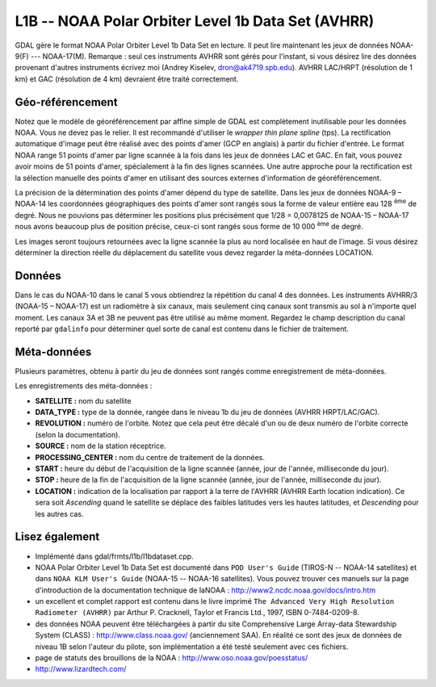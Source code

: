 .. _`gdal.gdal.formats.l1b`:

L1B -- NOAA Polar Orbiter Level 1b Data Set (AVHRR)
===================================================

GDAL gère le format  NOAA Polar Orbiter Level 1b Data Set en lecture. Il peut 
lire maintenant les jeux de données NOAA-9(F) --- NOAA-17(M). Remarque : seul 
ces instruments AVHRR sont gérés pour l'instant, si vous désirez lire des 
données provenant d'autres instruments écrivez moi (Andrey Kiselev, 
dron@ak4719.spb.edu).  AVHRR LAC/HRPT (résolution de 1 km) et GAC (résolution 
de 4 km)  devraient être traité correctement.

Géo-référencement
------------------

Notez que le modèle de géoréférencement par affine simple de GDAL est 
complètement inutilisable pour les données NOAA. Vous ne devez pas le relier. 
Il est recommandé d'utiliser le *wrapper thin plane spline* (tps). La 
rectification automatique d'image peut être réalisé avec des points d'amer (GCP 
en anglais) à partir du fichier d'entrée. Le format NOAA range 51 points d'amer 
par ligne scannée à la fois dans les jeux de données LAC et GAC. En fait, vous 
pouvez avoir moins de 51 points d'amer, spécialement à la fin des lignes 
scannées. Une autre approche pour la rectification est la sélection manuelle 
des points d'amer en utilisant des sources externes d'information de 
géoréférencement.

La précision de la détermination des points d'amer dépend du type de satellite. 
Dans les jeux de données NOAA-9 – NOAA-14 les coordonnées géographiques des 
points d'amer sont rangés sous la forme de valeur entière eau 128 :sup:`ème` de degré. 
Nous ne pouvions pas déterminer les positions plus précisément que 1/28 = 
0,0078125 de NOAA-15 – NOAA-17 nous avons beaucoup plus de position précise, 
ceux-ci sont rangés sous forme de 10 000 :sup:`ème` de degré.

Les images seront toujours retournées avec la ligne scannée la plus au nord 
localisée en haut de l'image. Si vous désirez déterminer la direction réelle du 
déplacement du satellite vous devez regarder la méta-données LOCATION.

Données
--------

Dans le cas du NOAA-10 dans le canal 5 vous obtiendrez la répétition du canal 4 
des données. Les instruments AVHRR/3 (NOAA-15 – NOAA-17) est un radiomètre à six 
canaux, mais seulement cinq canaux sont transmis au sol à n'importe quel moment. 
Les canaux 3A et 3B ne peuvent pas être utilisé au même moment. Regardez le 
champ description du canal  reporté par ``gdalinfo`` pour déterminer quel sorte 
de canal est contenu dans le fichier de traitement.

Méta-données
-------------

Plusieurs paramètres, obtenu à partir du jeu de données sont rangés comme 
enregistrement de méta-données.

Les enregistrements des méta-données :

* **SATELLITE :** nom du satellite
* **DATA_TYPE :** type de la donnée, rangée dans le niveau 1b du jeu de données 
  (AVHRR HRPT/LAC/GAC). 
* **REVOLUTION :** numéro de l'orbite. Notez que cela peut être décalé d'un ou 
  de deux numéro de l'orbite correcte (selon la documentation).
* **SOURCE :** nom de la station réceptrice.
* **PROCESSING_CENTER :** nom du centre de traitement de la données.
* **START :** heure du début de l'acquisition de la ligne scannée (année, 
  jour de l'année, milliseconde du jour).
* **STOP :** heure de la fin de l'acquisition de la ligne scannée (année, 
  jour de l'année, milliseconde du jour).
* **LOCATION :** indication de la localisation par rapport à la terre de 
  l'AVHRR (AVHRR Earth location indication). Ce sera soit *Ascending* quand 
  le satellite se déplace des faibles latitudes vers les hautes latitudes, et 
  *Descending* pour les autres cas.

Lisez également
----------------

* Implémenté dans gdal/frmts/l1b/l1bdataset.cpp.
* NOAA Polar Orbiter Level 1b Data Set est documenté dans ``POD User's Guide`` 
  (TIROS-N -- NOAA-14 satellites) et dans ``NOAA KLM User's Guide`` (NOAA-15 -- 
  NOAA-16 satellites). Vous pouvez trouver ces manuels sur la page 
  d'introduction de la documentation technique de laNOAA : 
  http://www2.ncdc.noaa.gov/docs/intro.htm
* un excellent et complet rapport est contenu dans le livre imprimé 
  ``The Advanced Very High Resolution Radiometer (AVHRR)`` par Arthur P. 
  Cracknell, Taylor et Francis Ltd., 1997, ISBN 0-7484-0209-8. 
* des données NOAA peuvent être téléchargées à partir du site  Comprehensive 
  Large Array-data Stewardship System (CLASS) : http://www.class.noaa.gov/ 
  (anciennement SAA). En réalité ce sont  des jeux de données de niveau 1B 
  selon l'auteur du pilote, son implémentation a été testé seulement avec ces 
  fichiers.
* page de statuts des brouillons de la NOAA : http://www.oso.noaa.gov/poesstatus/
* http://www.lizardtech.com/


.. yjacolin at free.fr, Yves Jacolin - 2009/03/09 21:08 (trunk 9943)

